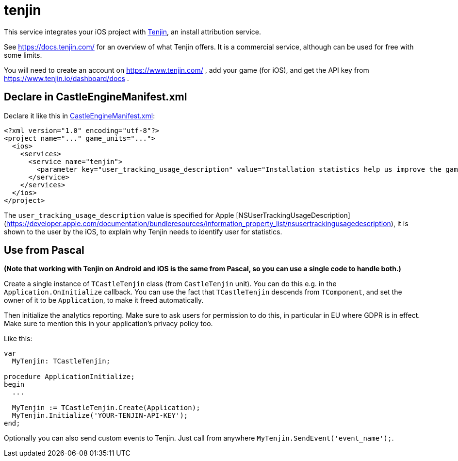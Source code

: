# tenjin

This service integrates your iOS project with https://www.tenjin.com/[Tenjin], an install attribution service.

See https://docs.tenjin.com/ for an overview of what Tenjin offers. It is a commercial service, although can be used for free with some limits.

You will need to create an account on https://www.tenjin.com/ , add your game (for iOS), and get the API key from https://www.tenjin.io/dashboard/docs .

## Declare in CastleEngineManifest.xml

Declare it like this in link:https://castle-engine.io/project_manifest[CastleEngineManifest.xml]:

[source,xml]
----
<?xml version="1.0" encoding="utf-8"?>
<project name="..." game_units="...">
  <ios>
    <services>
      <service name="tenjin">
        <parameter key="user_tracking_usage_description" value="Installation statistics help us improve the game" />
      </service>
    </services>
  </ios>
</project>
----

The `user_tracking_usage_description` value is specified for Apple [NSUserTrackingUsageDescription](https://developer.apple.com/documentation/bundleresources/information_property_list/nsusertrackingusagedescription), it is shown to the user by the iOS, to explain why Tenjin needs to identify user for statistics.

## Use from Pascal

*(Note that working with Tenjin on Android and iOS is the same from Pascal, so you can use a single code to handle both.)*

Create a single instance of `TCastleTenjin` class (from `CastleTenjin` unit). You can do this e.g. in the `Application.OnInitialize` callback. You can use the fact that `TCastleTenjin` descends from `TComponent`, and set the owner of it to be `Application`, to make it freed automatically.

Then initialize the analytics reporting. Make sure to ask users for permission to do this, in particular in EU where GDPR is in effect. Make sure to mention this in your application's privacy policy too.

Like this:

[source,pascal]
----
var
  MyTenjin: TCastleTenjin;

procedure ApplicationInitialize;
begin
  ...

  MyTenjin := TCastleTenjin.Create(Application);
  MyTenjin.Initialize('YOUR-TENJIN-API-KEY');
end;
----

Optionally you can also send custom events to Tenjin. Just call from anywhere `MyTenjin.SendEvent('event_name');`.
